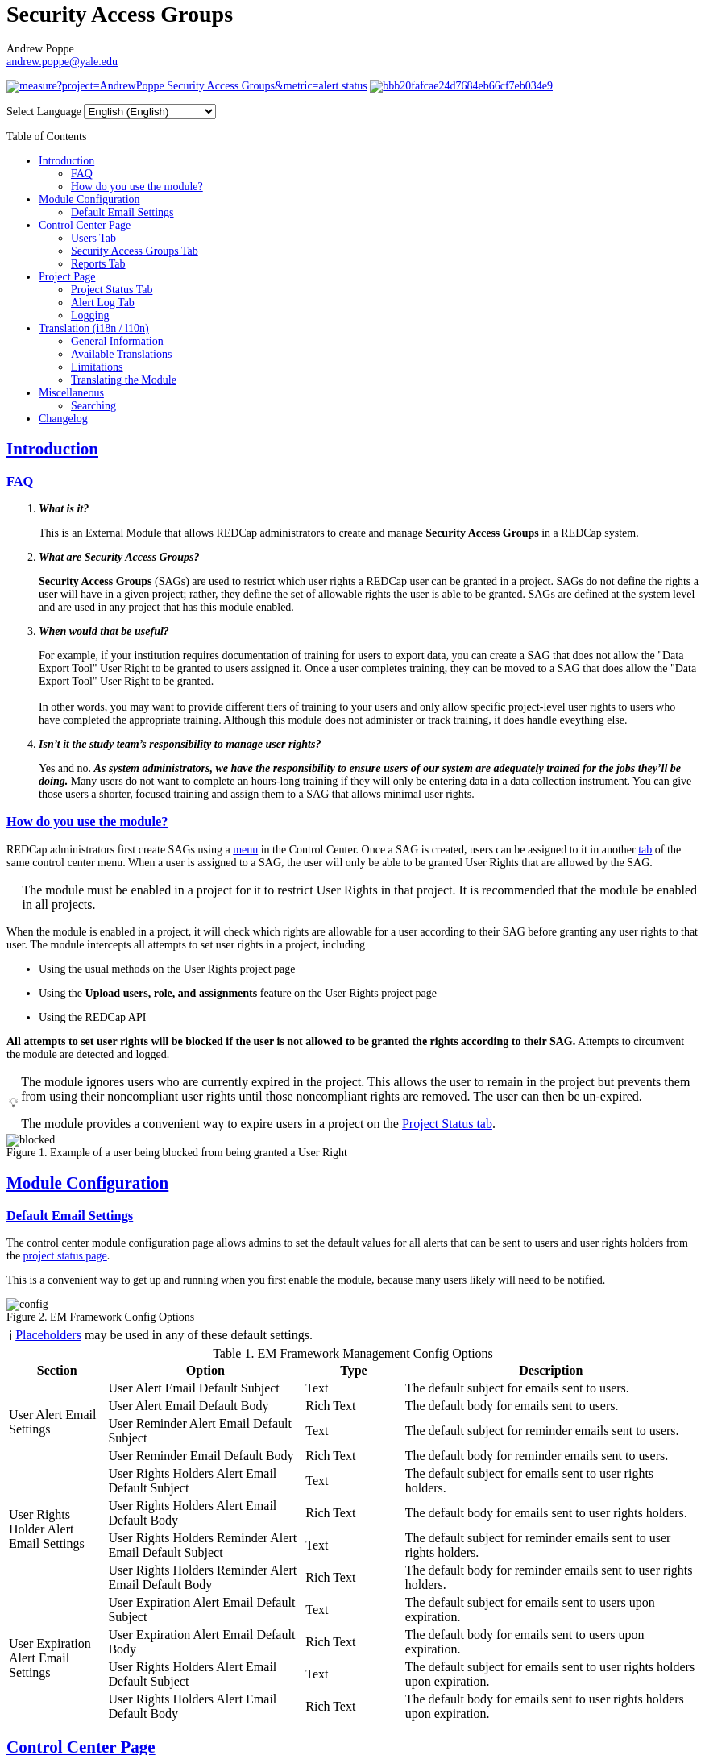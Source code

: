 = Security Access Groups
Andrew Poppe <andrew.poppe@yale.edu>
:description: This is an External Module for REDCap that allows admins to create and manage Security Access Groups that restrict which User Rights a user may be granted.
:sectlinks: true
:table-stripes: even
:toc:
:toc-placement!:
:caution-caption: 🔥
:note-caption: ℹ️
:tip-caption: 💡
:important-caption: 🚩
:warning-caption: ⚠️
ifdef::env-github[]
:imagesdir: docs/images/EN
:favicon: docs/images/favicon.svg
endif::[]
ifndef::env-github[]
:imagesdir: ../images/EN
:favicon: ../images/favicon.svg
endif::[]

ifndef::env-github[]
++++
<style>
@font-face {
    font-family: "Atkinson Hyperlegible";
    src: url("fonts/Atkinson-Hyperlegible/WOFF2/Atkinson-Hyperlegible-Regular-102a.woff2") format("woff2"),
        url("fonts/Atkinson-Hyperlegible/WOFF/Atkinson-Hyperlegible-Regular-102.woff") format("woff");
    font-weight: normal;
    font-style: normal;
}

@font-face {
    font-family: "Atkinson Hyperlegible";
    src: url("fonts/Atkinson-Hyperlegible/WOFF2/Atkinson-Hyperlegible-Bold-102a.woff2") format("woff2"),
        url("fonts/Atkinson-Hyperlegible/WOFF/Atkinson-Hyperlegible-Bold-102.woff") format("woff");
    font-weight: bold;
    font-style: normal;
}

@font-face {
    font-family: "Atkinson Hyperlegible";
    src: url("fonts/Atkinson-Hyperlegible/WOFF2/Atkinson-Hyperlegible-Italic-102a.woff2") format("woff2"),
        url("fonts/Atkinson-Hyperlegible/WOFF/Atkinson-Hyperlegible-Italic-102.woff") format("woff");
    font-weight: normal;
    font-style: italic;
}

@font-face {
    font-family: "Atkinson Hyperlegible";
    src: url("fonts/Atkinson-Hyperlegible/WOFF2/Atkinson-Hyperlegible-BoldItalic-102a.woff2") format("woff2"),
        url("fonts/Atkinson-Hyperlegible/WOFF/Atkinson-Hyperlegible-BoldItalic-102.woff") format("woff");
    font-weight: bold;
    font-style: italic;
}

@font-face {
    font-family: "JetBrains Mono";
    src: url("fonts/JetBrains-Mono/fonts/webfonts/JetBrainsMono-Regular.woff2") format("woff2"),
        url("fonts/JetBrains-Mono/fonts/webfonts/JetBrainsMono-Regular.woff") format("woff");
    font-weight: normal;
    font-style: normal;
}

@font-face {
    font-family: "JetBrains Mono";
    src: url("fonts/JetBrains-Mono/fonts/webfonts/JetBrainsMono-Bold.woff2") format("woff2"),
        url("fonts/JetBrains-Mono/fonts/webfonts/JetBrainsMono-Bold.woff") format("woff");
    font-weight: bold;
    font-style: normal;
}

@font-face {
    font-family: "JetBrains Mono";
    src: url("fonts/JetBrains-Mono/fonts/webfonts/JetBrainsMono-Italic.woff2") format("woff2"),
        url("fonts/JetBrains-Mono/fonts/webfonts/JetBrainsMono-Italic.woff") format("woff");
    font-weight: normal;
    font-style: italic;
}

@font-face {
    font-family: "JetBrains Mono";
    src: url("fonts/JetBrains-Mono/fonts/webfonts/JetBrainsMono-BoldItalic.woff2") format("woff2"),
        url("fonts/JetBrains-Mono/fonts/webfonts/JetBrainsMono-BoldItalic.woff") format("woff");
    font-weight: bold;
    font-style: italic;
}

body, h1, div, li, a, caption {
    font-family: "Atkinson Hyperlegible" !important;
}

code {
    font-family: "JetBrains Mono" !important;
    color: #e83e8c !important;
}

</style>
++++
endif::[]

image:https://sonarcloud.io/api/project_badges/measure?project=AndrewPoppe_Security-Access-Groups&metric=alert_status[link="https://sonarcloud.io/summary/new_code?id=AndrewPoppe_Security-Access-Groups"]
image:https://app.codacy.com/project/badge/Grade/bbb20fafcae24d7684eb66cf7eb034e9[link="https://app.codacy.com/gh/AndrewPoppe/Security-Access-Groups/dashboard?utm_source=gh&utm_medium=referral&utm_content=&utm_campaign=Badge_grade"]

ifndef::env-github[]
++++
<p><label for="lang_selector">Select Language</label>
    <select id="lang_selector" onchange="window.location.href = this.value;">
        <option value="README_EN.html" selected>English <span class="notranslate">(English)</span></option>
        <option value="README_AR.html">Arabic <span class="notranslate">(عربي)</span></option>
        <option value="README_BN.html">Bangla <span class="notranslate">(বাংলা)</span></option>
        <option value="README_ZH.html">Chinese <span class="notranslate">(中文)</span></option>
        <option value="README_FR.html">French <span class="notranslate">(Français)</span></option>
        <option value="README_DE.html">German <span class="notranslate">(Deutsch)</span></option>
        <option value="README_HI.html">Hindi <span class="notranslate">(हिंदी)</span></option>
        <option value="README_IT.html">Italian <span class="notranslate">(Italiana)</span></option>
        <option value="README_PT.html">Portuguese <span class="notranslate">(Português)</span></option>
        <option value="README_ES.html">Spanish <span class="notranslate">(Español)</span></option>
        <option value="README_UK.html">Ukrainian <span class="notranslate">(українська)</span></option>
        <option value="README_UR.html">Urdu <span class="notranslate">(اردو)</span></option>
    </select>
</p>
++++
endif::[]

toc::[]

== Introduction

=== FAQ

[qanda]
*What is it?*::

This is an External Module that allows REDCap administrators to create and manage *Security Access Groups* in a REDCap system.

*What are Security Access Groups?*::

*Security Access Groups* (SAGs) are used to restrict which user rights a REDCap user can be granted in a project. SAGs do not define the rights a user will have in a given project; rather, they define the set of allowable rights the user is able to be granted. SAGs are defined at the system level and are used in any project that has this module enabled.

*When would that be useful?*::

For example, if your institution requires documentation of training for users to export data, you can create a SAG that does not allow the "Data Export Tool" User Right to be granted to users assigned it. Once a user completes training, they can be moved to a SAG that does allow the "Data Export Tool" User Right to be granted. +
 +
In other words, you may want to provide different tiers of training to your users and only allow specific project-level user rights to users who have completed the appropriate training. Although this module does not administer or track training, it does handle eveything else.

*Isn't it the study team's responsibility to manage user rights?*::
Yes and no. *_As system administrators, we have the responsibility to ensure users of our system are adequately trained for the jobs they'll be doing._* Many users do not want to complete an hours-long training if they will only be entering data in a data collection instrument. You can give those users a shorter, focused training and assign them to a SAG that allows minimal user rights.

=== How do you use the module?

REDCap administrators first create SAGs using a <<security_access_groups_tab, menu>> in the Control Center. Once a SAG is created, users can be assigned to it in another <<users_tab, tab>> of the same control center menu. When a user is assigned to a SAG, the user will only be able to be granted User Rights that are allowed by the SAG.

IMPORTANT: The module must be enabled in a project for it to restrict User Rights in that project. It is recommended that the module be enabled in all projects.

When the module is enabled in a project, it will check which rights are allowable for a user according to their SAG before granting any user rights to that user. The module intercepts all attempts to set user rights in a project, including

* Using the usual methods on the User Rights project page
* Using the *Upload users, role, and assignments* feature on the User Rights project page
* Using the REDCap API

*All attempts to set user rights will be blocked if the user is not allowed to be granted the rights according to their SAG.* Attempts to circumvent the module are detected and logged.

[TIP]
====
The module ignores users who are currently expired in the project. This allows the user to remain in the project but prevents them from using their noncompliant user rights until those noncompliant rights are removed. The user can then be un-expired. 

The module provides a convenient way to expire users in a project on the <<project_status_tab, Project Status tab>>.
====

.Example of a user being blocked from being granted a User Right
image::p_blocked_2.png[blocked]

ifdef::env-github[]
---
endif::[]

== Module Configuration

=== Default Email Settings

The control center module configuration page allows admins to set the default values for all alerts that can be sent to users and user rights holders from the <<project_status_tab, project status page>>. 

This is a convenient way to get up and running when you first enable the module, because many users likely will need to be notified.

.EM Framework Config Options
image::cc_config_2.png[config]

NOTE: <<placeholders, Placeholders>> may be used in any of these default settings.

[#config_options]
.EM Framework Management Config Options
[%header,cols="1,2,1,3"]
|===
|Section
|Option
|Type
|Description

.4+.^a|User Alert Email Settings
|User Alert Email Default Subject
|Text
|The default subject for emails sent to users.

|User Alert Email Default Body
|Rich Text
|The default body for emails sent to users.

|User Reminder Alert Email Default Subject
|Text
|The default subject for reminder emails sent to users.

|User Reminder Email Default Body
|Rich Text
|The default body for reminder emails sent to users.

.4+.^|User Rights Holder Alert Email Settings
|User Rights Holders Alert Email Default Subject
|Text
|The default subject for emails sent to user rights holders.

|User Rights Holders Alert Email Default Body
|Rich Text
|The default body for emails sent to user rights holders.

|User Rights Holders Reminder Alert Email Default Subject
|Text
|The default subject for reminder emails sent to user rights holders.

|User Rights Holders Reminder Alert Email Default Body
|Rich Text
|The default body for reminder emails sent to user rights holders.

.4+.^|User Expiration Alert Email Settings
|User Expiration Alert Email Default Subject
|Text
|The default subject for emails sent to users upon expiration.

|User Expiration Alert Email Default Body
|Rich Text
|The default body for emails sent to users upon expiration.

|User Rights Holders Alert Email Default Subject
|Text
|The default subject for emails sent to user rights holders upon expiration.

|User Rights Holders Alert Email Default Body
|Rich Text
|The default body for emails sent to user rights holders upon expiration.
|===

ifdef::env-github[]
---
endif::[]

== Control Center Page

[#users_tab]
=== Users Tab

.Users tab
image::cc_users_2.png[users]

This tab allows admins to assign users to SAGs. Users can be assigned to SAGs individually or in bulk using the *Import User Assignments* feature (see <<import_file_format, Import File Format>>).

.User assignment
image::cc_users_edit_2.png[users assign]

.Users actions
image::cc_users_actions_2.png[users actions]

[#import_file_format]
==== Import File Format

The file used to import user assignments must be a CSV file with the following columns:
[%header,cols="1,2"]
|===
|Column header
|Description

|`username`
|The REDCap username of the user

|`sag_id`
|The SAG ID of the SAG to assign the user to. SAG IDs can be found on the <<security_access_groups_tab>> of the module.
|===

You can download a template import file using the dropdown in the menu or use the export file as a guide.

.Confirmation popup of SAG assignment import
image::cc_user_import_confirm_2.png[user import confirm]

[#security_access_groups_tab]
=== Security Access Groups Tab

.Security Access Groups tab
image::cc_sags_2.png[sags]

This tab shows all SAGs that exist in the system. SAGs can be created, edited, and deleted from this tab. Click a SAG's name to edit it.

TIP: You can also *Copy* and *Delete* the SAG from the editor popup.

.SAG editor
image::cc_sags_editor_2.png[sags edit]

SAGs can also be created or edited in bulk by importing a CSV file using the dropdown options in the menu. See the <<sag_import_file_format, SAG Import File Format>> for more information.

.SAG dropdown options
image::cc_sags_actions_2.png[sags actions]


When you import SAG definitions, you will have the opportunity to view and confirm any changes.

.Confirmation popup of SAG import
image::cc_sags_import_confirmation_2.png[sags import confirm]


[#sag_import_file_format]
==== SAG Import File Format

The file used to import SAGs must be a CSV file with the following columns:
[%header,cols="1,3,4"]
|===
|Column header
|Description / The User Right that is restricted
|Possible values

.^|`sag_name`
.^|The display name of the SAG
.^a| The text of the SAG name

.^|`sag_id`
.^|If you are editing an existing SAG, this is the SAG ID of the SAG to edit. If you are creating a new SAG, this column should be left blank.
.^a| The text of the SAG ID

.^|`design`
.^|Project Design and Setup
.^a|

* `0` - Not allowed
* `1` - Allowed

.^|`user_rights`
.^|User Rights
.^a|

* `0` - Not allowed
* `1` - Allowed

.^|`data_access_groups`
.^|Data Access Groups
.^a|

* `0` - Not allowed
* `1` - Allowed

.^|`dataViewing`
.^|Data Viewing Rights
.^a|

* `0` - Only _No access_ is allowed
* `1` - _No access_ and _Read only_ are allowed
* `2` - _No access_, _Read only_, and _View & Edit_ are allowed
* `3` - All data viewing rights settings are allowed

.^|`dataExport`
.^|Data Export Rights
.^a|

* `0` - Only _No access_ is allowed
* `1` - _No access_ and _De-Identified_ are allowed
* `2` - _No access_, _De-Identified_, and _Remove All Idenitifier Fields_ are allowed
* `3` - All data export rights settings are allowed

.^|`alerts`
.^|Alerts & Notifications
.^a|

* `0` - Not allowed
* `1` - Allowed

.^|`reports`
.^|Reports & Report Builder
.^a|

* `0` - Not allowed
* `1` - Allowed

.^|`graphical`
.^|Stats & Charts
.^a|

* `0` - Not allowed
* `1` - Allowed

.^|`participants`
.^|Survey Distribution Tools
.^a|

* `0` - Not allowed
* `1` - Allowed

.^|`calendar`
.^|Calendar & Scheduling
.^a|

* `0` - Not allowed
* `1` - Allowed

.^|`data_import_tool`
.^|Data Import Tool
.^a|

* `0` - Not allowed
* `1` - Allowed

.^|`data_comparison_tool`
.^|Data Comparison Tool
.^a|

* `0` - Not allowed
* `1` - Allowed

.^|`data_logging`
.^|Logging
.^a|

* `0` - Not allowed
* `1` - Allowed

.^|`file_repository`
.^|File Repository
.^a|

* `0` - Not allowed
* `1` - Allowed

.^|`lock_record_customize`
.^|Record Locking Customization
.^a|

* `0` - Not allowed
* `1` - Allowed

.^|`lock_record`
.^|Lock/Unlock Records
.^a|

* `0` - Only _Disabled_ is allowed
* `1` - _Disabled_ and _Locking / Unlocking_ are allowed
* `2` - All record locking settings are allowed

.^|`data_quality_design`
.^|Data Quality (create/edit rules)
.^a|

* `0` - Not allowed
* `1` - Allowed

.^|`data_quality_execute`
.^|Data Quality (execute rules)
.^a|

* `0` - Not allowed
* `1` - Allowed

.^|`mobile_app`
.^|REDCap Mobile App
.^a|

* `0` - Not allowed
* `1` - Allowed

.^|`mobile_app_download_data`
.^|Allow user to download data for all records to the app?
.^a|

* `0` - Not allowed
* `1` - Allowed

.^|`realtime_webservice_mapping`
.^|CDP/DDP Setup / Mapping
.^a|

* `0` - Not allowed
* `1` - Allowed

.^|`realtime_webservice_adjudicate`
.^|CDP/DDP Adjudicate Data
.^a|

* `0` - Not allowed
* `1` - Allowed

.^|`dts`
.^|DTS (Data Transfer Services)
.^a|

* `0` - Not allowed
* `1` - Allowed

.^|`mycap_participants`
.^|Manage MyCap Participants
.^a|

* `0` - Not allowed
* `1` - Allowed

.^|`record_create`
.^|Create Records
.^a|

* `0` - Not allowed
* `1` - Allowed

.^|`record_rename`
.^|Rename Records
.^a|

* `0` - Not allowed
* `1` - Allowed

.^|`record_delete`
.^|Delete Records
.^a|

* `0` - Not allowed
* `1` - Allowed

.^|`random_setup`
.^|Randomization - Setup
.^a|

* `0` - Not allowed
* `1` - Allowed

.^|`random_dashboard`
.^|Randomization - Dashboard
.^a|

* `0` - Not allowed
* `1` - Allowed

.^|`random_perform`
.^|Randomization - Randomize
.^a|

* `0` - Not allowed
* `1` - Allowed

.^|`data_quality_resolution_view`
.^|Data Quality Resolution - View Queries
.^a|

* `0` - Not allowed
* `1` - Allowed

.^|`data_quality_resolution_open`
.^|Data Quality Resolution - Open Queries
.^a|

* `0` - Not allowed
* `1` - Allowed

.^|`data_quality_resolution_respond`
.^|Data Quality Resolution - Respond to Queries
.^a|

* `0` - Not allowed
* `1` - Allowed

.^|`data_quality_resolution_close`
.^|Data Quality Resolution - Close Queries
.^a|

* `0` - Not allowed
* `1` - Allowed

.^|`double_data_reviewer`
.^|Double Data Entry - Reviewer
.^a|

* `0` - Not allowed to be a reviewer
* `1` - Allowed

.^|`double_data_person`
.^|Double Data Entry - Person
.^a|

* `0` - Not allowed to be either Person #1 or Person #2
* `1` - Allowed

.^|`api_export`
.^|API Export
.^a|

* `0` - Not allowed
* `1` - Allowed

.^|`api_import`
.^|API Import/Update
.^a|

* `0` - Not allowed
* `1` - Allowed

.^|`lock_record_multiform`
.^|Lock/Unlock \*Entire* Records (record level)
.^a|

* `0` - Not allowed
* `1` - Allowed
|===




[#user_rights_holders_tab]
[#reports_tab]
=== Reports Tab

.Reports tab
image::cc_report_types_2.png[reports]

This tab provides an easy way to see all users in the system that currently have user rights that do not comply with their current SAG. This can occur when the module is first enabled in a project or when a user is assigned to a new SAG.

The report options are as follows:

[#reports_table]
[%header,cols="1,3"]
|===
|Report title
|Description

|Users with Noncompliant Rights (non-expired)
|This report lists all users who are assigned to a SAG that does not allow the user to be granted all of the rights they currently have in a project. This report only includes users if they are not currently expired in the project(s).

|Users with Noncompliant Rights (all)
|This report lists all users who are assigned to a SAG that does not allow the user to be granted all of the rights they currently have in a project. This report includes all users, regardless of whether they are currently expired in the project(s).

|Projects with Noncompliant Rights (non-expired)
|This report lists all projects that have at least one user who is assigned to a SAG that does not allow the user to be granted all of the rights they currently have in the project. This report only includes users who have a non-expired user account.

|Projects with Noncompliant Rights (all)
|This report lists all projects that have at least one user who is assigned to a SAG that does not allow the user to be granted all of the rights they currently have in the project. This report includes all users, regardless of whether their user account is expired.

|Users and Projects with Noncompliant Rights (non-expired)
|This report lists every user and project combination in which the user is assigned to a SAG that does not allow the user to be granted all of the rights they currently have in the project. This report only includes users who are not currently expired in the project.

|Users and Projects with Noncompliant Rights (all)
|This report lists every user and project combination in which the user is assigned to a SAG that does not allow the user to be granted all of the rights they currently have in the project. This report includes all users, regardless of whether they are currently expired in the project.
|===

.Report example
image::cc_report_example_2.png[report example]

TIP: You can filter based on project status by including "project_status=" and then the status you want to filter on. For example, to only include projects that are in Production, you would use `project_status=Production`. To only include projects that are Completed, you would use `project_status=Completed`. To include both Production and Development projects, you would use `project_status=Production | project_status=Development`. See the <<searching>> section for more information.

.Filtering based on project status example
image::cc_report_filter_example_2.png[report filter example]

ifdef::env-github[]
---
endif::[]

[#project_page]
== Project Page

[#project_status_tab]
=== Project Status Tab

The module adds a page that shows the status of all users in the project. The status of each user is determined by the user's SAG and the rights they have in the project. The color of the row indicates whether the user is:

* Green - compliant with their SAG
* Red - non-compliant with their SAG
* Grey - expired in the project

You can also check the *Noncompliant Rights* column to see which rights the user has that are not allowed by their SAG.

TIP: If you want to see only users who inappropriately have particular rights, you can use the search box. For example, if you are only interested in the **User Rights** and/or *Project Design and Setup* rights, type `"user rights" | "project design"` in the search box. See the <<searching>> section for more information.

.Project status tab
image::p_status_2.png[project status]

TIP: If there are any users that are non-compliant with their SAG, you can use one of the *Action* buttons to send an email to the user, the user's rights holders, or both. You can also expire the user from the project. An alert can optionally be sent to the user and/or the user's rights holders when the user is expired.

.Alert user
image::p_status_alert_user_2.png[alert user]

.Remind user
image::p_status_alert_user_reminder_2.png[remind user]

.Alert user rights holders
image::p_status_alert_user-rights-holder_2.png[alert user rights holders]

.Remind user rights holders
image::p_status_alert_user-rights-holder_reminder_2.png[remind user rights holders]

.Expire users
image::p_status_expiration_2.png[expire users]

.Alert users upon expiration
image::p_status_expiration_alert_user_2.png[alert users upon expiration]

.Alert user rights holders upon expiration
image::p_status_expiration_alert_user-rights-holder_2.png[alert user rights holders upon expiration]

[#placeholders]
==== Placeholders

The following placeholders can be used in the email subject and body fields in alerts:

[%header,cols="2,1,4"]
|===
|Placeholder
|Audience
|Description

.^a|`[sag-user]`
.^|Project User
| The user's username

.^a|`[sag-user-fullname]`
.^|Project User
|The user's full name

.^a|`[sag-user-email]`
.^|Project User
|The user's email address

.^a|`[sag-user-sag]`
.^|Project User
|The user's current security access group

.^a|`[sag-rights]`
.^|Project User
|A formatted list of the rights that do not
conform with the user's security access group.

.^a|`[sag-project-title]`
.^|Any
|The title of the project

.^a|`[sag-users]`
.^|User Rights Holders
|A formatted list of usernames

.^a|`[sag-user-fullnames]`
.^|User Rights Holders
|A formatted list of users' full names

.^a|`[sag-user-emails]`
.^|User Rights Holders
|A formatted list of user emails

.^a|`[sag-user-sags]`
.^|User Rights Holders
|A formatted list of users' current security access groups

.^a|`[sag-users-table]`
.^|User Rights Holders
|A formatted table of usernames, full names, email addresses, and SAGs

.^a|`[sag-users-table-full]`
.^|User Rights Holders
|A formatted table of usernames, full names, email addresses, SAGs, and non-compliant rights

.^a|`[sag-expiration-date]`
.^|Any (only available in User Expiration alerts)
|The date the user will be expired from the project

|===

TIP: You can also use any REDCap Smart Variables, although few will be relevant in this context.

[#alert_log_tab]
=== Alert Log Tab

The module provides a table of all alerts sent and scheduled in the project. 

TIP: Scheduled reminders can be canceled from this tab.

.Alert log tab
image::p_alert_log_2.png[alert log]


.Alert preview example
image::p_logs_preview_2.png[alert preview]

TIP: Use the search bar to search for the text of an alert, the username of the user the alert is about, or the username of the user the alert is being sent to, and more. See the <<searching>> section for more information.

[#user_rights_tab]

[#logging]
=== Logging

One of the benefits of using this module is the enhanced logging it provides. The module creates detailed logs in the 
project's own logs for all changes to user rights, including

* When a user is added to a project with custom rights
* When a user is added to a project in an existing User Role
* When a user's rights are changed
* When a role's rights definition is changed
* When a user is added/removed from a user role
* When users are imported into a project via CSV
* When a user's rights are changed via CSV import
* When roles are imported into a project via CSV
* When a user is assigned to a role via CSV import
* When a user is added to a project via the API
* When a user's rights are changed via the API
* When user roles are imported/changed via the API
* When a user is assigned to a role via the API

.Example log of a user's rights being changed
image::p_logging_user_2.png[user log]

.Example log of a role's rights being changed
image::p_logging_role_2.png[role log]


ifdef::env-github[]
---
endif::[]

[#translation]
== Translation (i18n / l10n)

=== General Information

The module is capable of being translated into languages other than English via the External Module Framework's language
selection feature. To set the language for the module system-wide, go to Control Center > External Modules > Manage 
External Modules and click the "Configure" button for the module. Then select the language you want to use from the 
"Language" dropdown and click "Save".

You can override the system-wide language at the project level by visiting the Project Module Manager and clicking the
"Configure" button for the module. Then select the language you want to use from the "Language" dropdown and click 
"Save".

IMPORTANT: There are parts of the module that are not translated by the module itself, but instead rely on REDCap's
built-in language translation system. These include the names of the user rights and associated descriptions.

=== Available Translations

These languages are currently available to be used in the module:

* English ([.notranslate]#default#)
* Arabic ([.notranslate]#عربي#)
* Bangla ([.notranslate]#বাংলা#)
* Chinese ([.notranslate]#中文#)
* French ([.notranslate]#Français#)
* German ([.notranslate]#Deutsch#)
* Hindi ([.notranslate]#हिंदी#)
* Italian ([.notranslate]#Italiana#)
* Portuguese ([.notranslate]#Português#)
* Spanish ([.notranslate]#Español#)
* Ukrainian ([.notranslate]#українська#)
* Urdu ([.notranslate]#اردو#)

=== Limitations

==== Right-to-Left Languages

Currently there is limited support for RTL lanuages. The module will display RTL languages correctly, but the 
structure/formatting of UI elements will still be LTR. There are options for more fully supporting RTL, but this will be
low priority unless we hear from groups that need this feature.

=== Translating the Module

The translations provided with the module were created using automatic translation software and may not be accurate. If 
you would like to correct a translation or contribute a new translation, please follow the instructions below.

==== Creating a new translation

If you want to translate the module into a new language, first https://docs.github.com/en/get-started/quickstart/fork-a-repo[fork] the `main` branch of the module's https://github.com/AndrewPoppe/Security-Access-Groups[Github repository]. Next, follow these steps:

1. Find the `lang` directory in the module's source code.
2. Copy the `English.ini` file and change the name of the copy to the language you want to translate to. Name the file 
with the English name for the language (capitalized) followed by the language's endonym (using that language's glyphs) 
in parentheses. For example, if you want to translate the module into Japanese, you would name the file 
`Japanese (日本語).ini`.
3. Open the file you just created in a text editor and translate the text on the right side of the equal sign for each
line. For example, if you wanted to translate the text `Introduction` into Japanese, you would change the line
`status_ui_3 = "Introduction"` to `status_ui_3 = "序章"`.
4. Repeat the process for each line.
5. Save the file and upload it to the "lang" folder of the module's source code.
6. Submit a pull request with your changes to the `main` branch of the 
https://github.com/AndrewPoppe/Security-Access-Groups[Github repository].


==== Correcting an existing translation

If you want to correct an existing translation, you can do so by following these steps:

1. Find the `lang` directory in the module's source code.
2. Open the file for the language you want to correct in a text editor.
3. Correct the text on the right side of the equal sign for each line you want to change.
4. Save the file and upload it to the "lang" folder of the module's source code.
5. Submit a pull request with your changes to the `main` branch of the 
https://github.com/AndrewPoppe/Security-Access-Groups[Github repository].


ifdef::env-github[]
---
endif::[]

[#miscellaneous]
== Miscellaneous

[#searching]
=== Searching

==== General

Many of the tables in the module have a search box that can be used to filter the table. The search box will search all columns in the table. 

For example, if you want to find all users that are currently assigned to the SAG whose label has the word [.notranslate]#'Nothing'# in it, you can type [.notranslate]#'Nothing'# in the search box and the table will be filtered to only show rows that have the text [.notranslate]#'Nothing'# in any column.

.Searching example
image::searching_example_2.png[searching example]

==== "AND" Searches

By default, the search box will be an 'AND' seach, meaning that it will split your search term into separate words and only show results that match all of those search words. For example, if you type [.notranslate]#'joe admin'# in the search box, the table will be filtered to only show rows with BOTH [.notranslate]#'joe'# AND [.notranslate]#'admin'# in any column. It *will not* show rows that have _either_ [.notranslate]#'joe'# _or_ [.notranslate]#'admin'# but it *will* show rows that have e.g., [.notranslate]#'admin'# in column 1 and [.notranslate]#'joe'# in column 2.

.AND example
image::searching_example_AND_2.png[searching example AND]


==== "OR" Searches

If you want to show all rows that match one value OR match another value, you have to use an "OR" search.

You can use the "|" operator to search for multiple terms like this in an either/or manner. For example, if you want to find all users with the username [.notranslate]#"alice"# or [.notranslate]#"bob"#, you can type [.notranslate]#"alice | bob"# in the search box and the table will be filtered to only show users with [.notranslate]#"alice"# or [.notranslate]#"bob"# in any column.

TIP: including the '|' symbol has the side effect of making the search a Regular Expression search (see <<regular_expression_searches, below>>).

.OR example
image::searching_example_OR_2.png[searching example OR]

==== Exact Phrase Searches

If you want to filter based on a phrase, you can out your phrase in double quotes. For example, if you want to find all rows with the exact phrase [.notranslate]#'joe admin'# you can type [.notranslate]#'"joe admin"'# in the search box and the table will be filtered to only show rows with [.notranslate]#'joe admin'# in any column.

.Exact phrase example
image::searching_example_exact_phrase_2.png[searching example exact phrase]

[#regular_expression_searches]
==== Regular Expression Searches

By including a '|' character anywhere in your search term, your search turns into a https://en.wikipedia.org/wiki/Regular_expression[Regular Expression^] search. This allows you to compose complex searches that are not possible with the default search.

.*Regular Expression example* - showing all rows where a [.notranslate]#"d"# is followed by any number of letters and then an [.notranslate]#"n"# - as in [.notranslate]#"admin"# and [.notranslate]#"dan"#
image::searching_example_regular_expression_2.png[searching example regex]

ifdef::env-github[]
---
endif::[]

== Changelog

